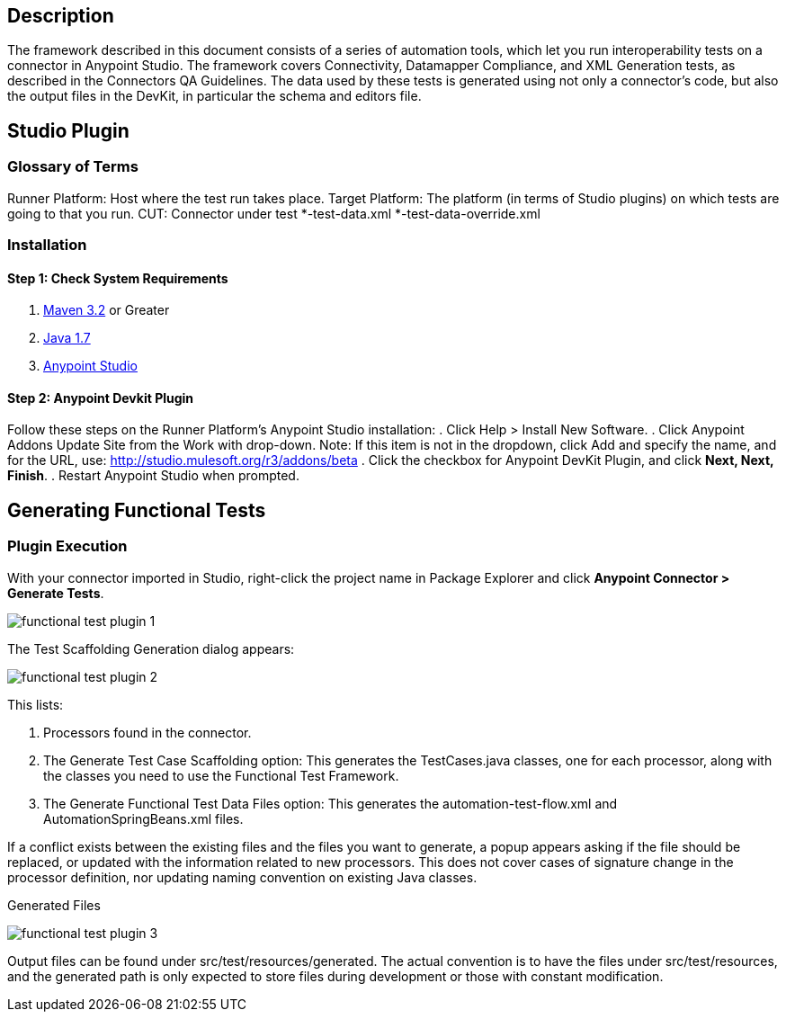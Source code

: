 == Description
The framework described in this document consists of a series of automation tools, which let you run interoperability tests on a connector in Anypoint Studio. The framework covers Connectivity, Datamapper Compliance, and XML Generation tests, as described in the Connectors QA Guidelines. The data used by these tests is generated using not only a connector's code, but also the output files in the DevKit, in particular the schema and editors file.

== Studio Plugin
=== Glossary of Terms
Runner Platform: Host where the test run takes place.
Target Platform: The platform (in terms of Studio plugins) on which tests are going to that you run. 
CUT: Connector under test
*-test-data.xml
*-test-data-override.xml

=== Installation 

==== Step 1: Check System Requirements
. http://maven.apache.org/download.cgi[Maven 3.2] or Greater
. http://www.oracle.com/technetwork/java/javase/downloads/java-archive-downloads-javase7-521261.html[Java 1.7]
. http://www.mulesoft.org/download-mule-esb-community-edition[Anypoint Studio]

==== Step 2: Anypoint Devkit Plugin
Follow these steps on the Runner Platform's Anypoint Studio installation:
. Click Help > Install New Software.
. Click Anypoint Addons Update Site from the Work with drop-down. Note: If this item is not in the dropdown, click Add and specify the name, and for the URL, use: http://studio.mulesoft.org/r3/addons/beta
. Click the checkbox for Anypoint DevKit Plugin, and click *Next, Next, Finish*. 
. Restart Anypoint Studio when prompted.


== Generating Functional Tests

=== Plugin Execution

With your connector imported in Studio, right-click the project name in Package Explorer and click *Anypoint Connector > Generate Tests*.
	
image::{imagesdir}/functional-test-plugin-1.png[]



The Test Scaffolding Generation dialog appears:

image::{imagesdir}/functional-test-plugin-2.png[]

This lists:

. Processors found in the connector.

. The Generate Test Case Scaffolding option: This generates the TestCases.java classes, one for each processor, along with the classes you need to use the Functional Test Framework.

. The Generate Functional Test Data Files option: This generates the automation-test-flow.xml and AutomationSpringBeans.xml files.
	
If a conflict exists between the existing files and the files you want to generate, a popup appears asking if the file should be replaced, or updated with the information related to new processors. This does not cover cases of signature change in the processor definition, nor updating naming convention on existing Java classes.

Generated Files 

image::{imagesdir}/functional-test-plugin-3.png[]

Output files can be found under src/test/resources/generated. The actual convention is to have the files under src/test/resources, and the generated path is only expected to store files during development or those with constant modification.

